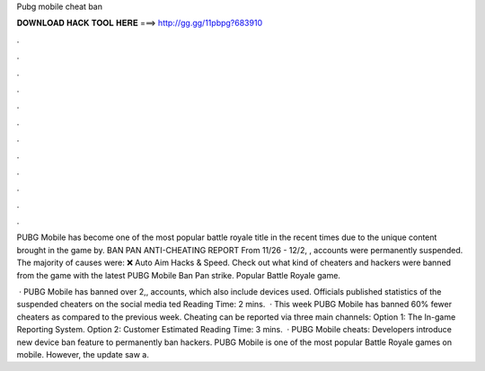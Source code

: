 Pubg mobile cheat ban



𝐃𝐎𝐖𝐍𝐋𝐎𝐀𝐃 𝐇𝐀𝐂𝐊 𝐓𝐎𝐎𝐋 𝐇𝐄𝐑𝐄 ===> http://gg.gg/11pbpg?683910



.



.



.



.



.



.



.



.



.



.



.



.

PUBG Mobile has become one of the most popular battle royale title in the recent times due to the unique content brought in the game by. BAN PAN ANTI-CHEATING REPORT From 11/26 - 12/2, , accounts were permanently suspended. The majority of causes were: ❌ Auto Aim Hacks & Speed. Check out what kind of cheaters and hackers were banned from the game with the latest PUBG Mobile Ban Pan strike. Popular Battle Royale game.

 · PUBG Mobile has banned over 2,, accounts, which also include devices used. Officials published statistics of the suspended cheaters on the social media ted Reading Time: 2 mins.  · This week PUBG Mobile has banned 60% fewer cheaters as compared to the previous week. Cheating can be reported via three main channels: Option 1: The In-game Reporting System. Option 2: Customer Estimated Reading Time: 3 mins.  · PUBG Mobile cheats: Developers introduce new device ban feature to permanently ban hackers. PUBG Mobile is one of the most popular Battle Royale games on mobile. However, the update saw a.
